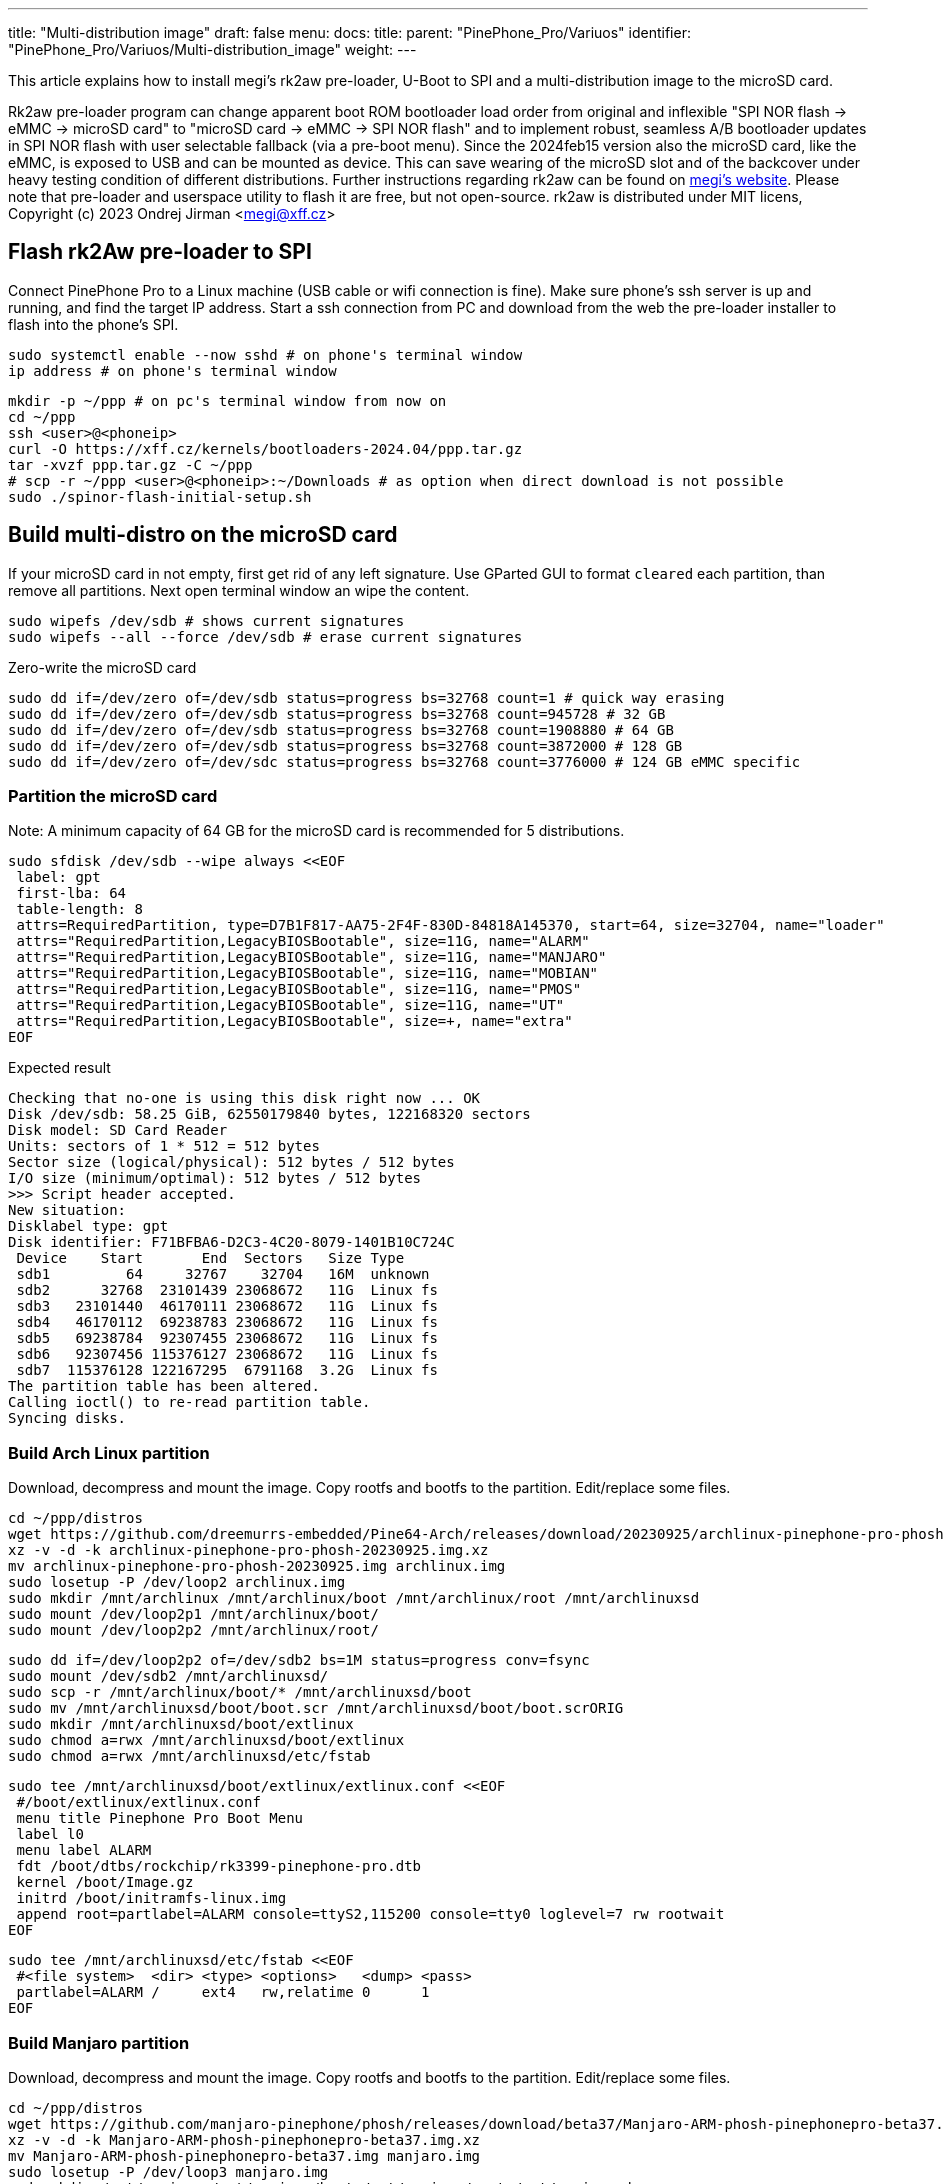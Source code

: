 ---
title: "Multi-distribution image"
draft: false
menu:
  docs:
    title:
    parent: "PinePhone_Pro/Variuos"
    identifier: "PinePhone_Pro/Variuos/Multi-distribution_image"
    weight: 
---

This article explains how to install megi's rk2aw pre-loader, U-Boot to SPI and a multi-distribution image to the microSD card.

Rk2aw pre-loader program can change apparent boot ROM bootloader load order from original and inflexible "SPI NOR flash -> eMMC -> microSD card" to "microSD card -> eMMC -> SPI NOR flash" and to implement robust, seamless A/B bootloader updates in SPI NOR flash with user selectable fallback (via a pre-boot menu). Since the 2024feb15 version also the microSD card, like the eMMC, is exposed to USB and can be mounted as device. This can save wearing of the microSD slot and of the backcover under heavy testing condition of different distributions. Further instructions regarding rk2aw can be found on link:https://xff.cz/kernels/bootloaders-2024.04/ppp/rk2aw/INSTALL[megi's website]. Please note that pre-loader and userspace utility to flash it are free, but not open-source. rk2aw is distributed under MIT licens, Copyright (c) 2023 Ondrej Jirman <megi@xff.cz>

== Flash rk2Aw pre-loader to SPI

Connect PinePhone Pro to a Linux machine (USB cable or wifi connection is fine). Make sure phone's ssh server is up and running, and find the target IP address. Start a ssh connection from PC and download from the web the pre-loader installer to flash into the phone's SPI.

 sudo systemctl enable --now sshd # on phone's terminal window
 ip address # on phone's terminal window

 mkdir -p ~/ppp # on pc's terminal window from now on
 cd ~/ppp
 ssh <user>@<phoneip>
 curl -O https://xff.cz/kernels/bootloaders-2024.04/ppp.tar.gz
 tar -xvzf ppp.tar.gz -C ~/ppp
 # scp -r ~/ppp <user>@<phoneip>:~/Downloads # as option when direct download is not possible
 sudo ./spinor-flash-initial-setup.sh

== Build multi-distro on the microSD card

If your microSD card in not empty, first get rid of any left signature. Use GParted GUI to format `cleared` each partition, than remove all partitions. Next open terminal window an wipe the content.

 sudo wipefs /dev/sdb # shows current signatures
 sudo wipefs --all --force /dev/sdb # erase current signatures

Zero-write the microSD card

 sudo dd if=/dev/zero of=/dev/sdb status=progress bs=32768 count=1 # quick way erasing
 sudo dd if=/dev/zero of=/dev/sdb status=progress bs=32768 count=945728 # 32 GB
 sudo dd if=/dev/zero of=/dev/sdb status=progress bs=32768 count=1908880 # 64 GB
 sudo dd if=/dev/zero of=/dev/sdb status=progress bs=32768 count=3872000 # 128 GB
 sudo dd if=/dev/zero of=/dev/sdc status=progress bs=32768 count=3776000 # 124 GB eMMC specific

=== Partition the microSD card
Note: A minimum capacity of 64 GB for the microSD card is recommended for 5 distributions.

 sudo sfdisk /dev/sdb --wipe always <<EOF
  label: gpt
  first-lba: 64
  table-length: 8
  attrs=RequiredPartition, type=D7B1F817-AA75-2F4F-830D-84818A145370, start=64, size=32704, name="loader"
  attrs="RequiredPartition,LegacyBIOSBootable", size=11G, name="ALARM"
  attrs="RequiredPartition,LegacyBIOSBootable", size=11G, name="MANJARO"
  attrs="RequiredPartition,LegacyBIOSBootable", size=11G, name="MOBIAN"
  attrs="RequiredPartition,LegacyBIOSBootable", size=11G, name="PMOS"
  attrs="RequiredPartition,LegacyBIOSBootable", size=11G, name="UT"
  attrs="RequiredPartition,LegacyBIOSBootable", size=+, name="extra"
 EOF

Expected result

 Checking that no-one is using this disk right now ... OK
 Disk /dev/sdb: 58.25 GiB, 62550179840 bytes, 122168320 sectors
 Disk model: SD Card Reader  
 Units: sectors of 1 * 512 = 512 bytes
 Sector size (logical/physical): 512 bytes / 512 bytes
 I/O size (minimum/optimal): 512 bytes / 512 bytes
 >>> Script header accepted.
 New situation:
 Disklabel type: gpt
 Disk identifier: F71BFBA6-D2C3-4C20-8079-1401B10C724C
  Device    Start       End  Sectors   Size Type
  sdb1         64     32767    32704   16M  unknown
  sdb2      32768  23101439 23068672   11G  Linux fs
  sdb3   23101440  46170111 23068672   11G  Linux fs
  sdb4   46170112  69238783 23068672   11G  Linux fs
  sdb5   69238784  92307455 23068672   11G  Linux fs
  sdb6   92307456 115376127 23068672   11G  Linux fs
  sdb7  115376128 122167295  6791168  3.2G  Linux fs
 The partition table has been altered.
 Calling ioctl() to re-read partition table.
 Syncing disks.

=== Build Arch Linux partition

Download, decompress and mount the image. Copy rootfs and bootfs to the partition. Edit/replace some files.

 cd ~/ppp/distros
 wget https://github.com/dreemurrs-embedded/Pine64-Arch/releases/download/20230925/archlinux-pinephone-pro-phosh-20230925.img.xz
 xz -v -d -k archlinux-pinephone-pro-phosh-20230925.img.xz
 mv archlinux-pinephone-pro-phosh-20230925.img archlinux.img
 sudo losetup -P /dev/loop2 archlinux.img
 sudo mkdir /mnt/archlinux /mnt/archlinux/boot /mnt/archlinux/root /mnt/archlinuxsd
 sudo mount /dev/loop2p1 /mnt/archlinux/boot/
 sudo mount /dev/loop2p2 /mnt/archlinux/root/

 sudo dd if=/dev/loop2p2 of=/dev/sdb2 bs=1M status=progress conv=fsync
 sudo mount /dev/sdb2 /mnt/archlinuxsd/
 sudo scp -r /mnt/archlinux/boot/* /mnt/archlinuxsd/boot
 sudo mv /mnt/archlinuxsd/boot/boot.scr /mnt/archlinuxsd/boot/boot.scrORIG
 sudo mkdir /mnt/archlinuxsd/boot/extlinux
 sudo chmod a=rwx /mnt/archlinuxsd/boot/extlinux
 sudo chmod a=rwx /mnt/archlinuxsd/etc/fstab

 sudo tee /mnt/archlinuxsd/boot/extlinux/extlinux.conf <<EOF
  #/boot/extlinux/extlinux.conf
  menu title Pinephone Pro Boot Menu
  label l0
  menu label ALARM
  fdt /boot/dtbs/rockchip/rk3399-pinephone-pro.dtb
  kernel /boot/Image.gz
  initrd /boot/initramfs-linux.img
  append root=partlabel=ALARM console=ttyS2,115200 console=tty0 loglevel=7 rw rootwait
 EOF

 sudo tee /mnt/archlinuxsd/etc/fstab <<EOF
  #<file system>  <dir> <type> <options>   <dump> <pass>
  partlabel=ALARM /     ext4   rw,relatime 0      1
 EOF

=== Build Manjaro partition

Download, decompress and mount the image. Copy rootfs and bootfs to the partition. Edit/replace some files.

 cd ~/ppp/distros
 wget https://github.com/manjaro-pinephone/phosh/releases/download/beta37/Manjaro-ARM-phosh-pinephonepro-beta37.img.xz
 xz -v -d -k Manjaro-ARM-phosh-pinephonepro-beta37.img.xz
 mv Manjaro-ARM-phosh-pinephonepro-beta37.img manjaro.img
 sudo losetup -P /dev/loop3 manjaro.img
 sudo mkdir /mnt/manjaro /mnt/manjaro/boot /mnt/manjaro/root /mnt/manjarosd
 sudo mount /dev/loop3p1 /mnt/manjaro/boot/
 sudo mount /dev/loop3p2 /mnt/manjaro/root/

 sudo dd if=/dev/loop3p2 of=/dev/sdb3 bs=1M status=progress conv=fsync
 sudo mount /dev/sdb3 /mnt/manjarosd/
 sudo scp -r /mnt/manjaro/boot/* /mnt/manjarosd/boot
 sudo mv /mnt/manjarosd/boot/boot.scr /mnt/manjarosd/boot/boot.scrORIG
 sudo mkdir /mnt/manjarosd/boot/extlinux
 sudo chmod a=rwx /mnt/manjarosd/boot/extlinux
 sudo chmod a=rwx /mnt/manjarosd/etc/fstab

 sudo tee /mnt/manjarosd/boot/extlinux/extlinux.conf <<EOF
  #/boot/extlinux/extlinux.conf
  mwenu title Pinephone Pro Boot Menu
  label l0
  menu label MANJARO
  fdt /boot/dtbs/rockchip/rk3399-pinephone-pro.dtb
  kernel /boot/Image
  initrd /boot/initramfs-linux.img
  append root=partlabel=MANJARO console=ttyS2,115200 console=tty0 loglevel=7 rw rootwait
 EOF

 sudo tee /mnt/manjarosd/etc/fstab <<EOF
  #<file system>    <dir> <type> <options> <dump> <pass>
  partlabel=MANJARO /     ext4   defaults  0      1
 EOF

=== Build Mobian partition

Download, decompress and mount the image. Copy rootfs and bootfs to the partition. Edit/replace some files.

 cd ~/ppp/distros
 wget https://images.mobian.org/pinephonepro/weekly/mobian-pinephonepro-phosh-20240121.img.xz
 xz -v -d -k mobian-pinephonepro-phosh-20240121.img.xz
 mv mobian-pinephonepro-phosh-20240121.img mobian.img
 sudo losetup -P /dev/loop4 mobian.img
 sudo mkdir /mnt/mobian /mnt/mobian/boot /mnt/mobian/root /mnt/mobiansd
 sudo mount /dev/loop4p1 /mnt/mobian/boot/
 sudo mount /dev/loop4p2 /mnt/mobian/root/

 sudo dd if=/dev/loop4p2 of=/dev/sdb4 bs=1M status=progress conv=fsync
 sudo mount /dev/sdb4 /mnt/mobiansd/
 sudo scp -r /mnt/mobian/boot/* /mnt/mobiansd/boot
 sudo chmod a=rwx /mnt/mobiansd/boot/extlinux
 sudo chmod a=rwx /mnt/mobiansd/etc/fstab

 sudo nano /mnt/mobiansd/boot/extlinux/extlinux.conf # modify content as following
  ## /boot/extlinux/extlinux.conf file
  menu label MOBIAN
  linux /boot/vmlinuz-6.6-rockchip
  initrd /boot/initrd.img-6.6-rockchip
  fdtdir /boot/dtb-6.6-rockchip/
  append root=partlabel=MOBIAN console=ttyS2,115200 console=tty0 loglevel=7 rw rootwait
  #append root=UUID=b282b619-c9b7-4c15-9c3d-2005b35d5999 consoleblank=0 loglevel=7 ro quiet splash plymouth.ignore-serial>

 sudo tee /mnt/mobiansd/etc/fstab <<EOF
  #<file system>   <dir> <type> <options>                 <dump> <pass>
  partlabel=MOBIAN /     ext4   defaults,x-systemd.growfs	0      1
 EOF

To save and close terminal window digit: `Ctrl+X` to save, `Yes`, `Enter`.

=== Build PostmarketOS partition

Download, decompress and mount the image. Copy rootfs and bootfs to the partition. Edit/replace some files.
Optionally you can use bootstrap to generate distro image. Make sure you install pmbootstrap before building image.

 git clone --depth=1 https://git.sr.ht/~postmarketos/pmbootstrap
 mkdir -p ~/.local/bin
 ln -s "$PWD/pmbootstrap/pmbootstrap.py" ~/.local/bin/pmbootstrap
 source ~/.profile # remember to update your environment
 pmbootstrap --version # if this returns error see next command

 sudo tee -a ~/.profile <<EOF
  PATH="$HOME/.local/bin:$PATH"
 EOF

Start creating 2 GB empty image file, format and mount it.

 sudo su
 dd if=/dev/zero of=postmarketos.img bs=1 count=0 seek=2G status=progress && sync
 mkfs.ext4 postmarketos.img
 losetup -P /dev/loop0 postmarketos.img
 exit

Build PostmarketOS image via pmbootstrap

 pmbootstrap init # follow all the setup directions
 pmbootstrap status
 pmbootstrap pull
 pmbootstrap install --sdcard=/dev/loop0
 pmbootstrap shutdown # remember to deactivare chroot after the image creation

In you don't build PMOS image on your own, download, decompress and mount the image. Copy rootfs and bootfs to the partition. Edit/replace some files.

 cd ~/ppp/distros
 # wget https://images.postmarketos.org/bpo/v23.12/pine64-pinephonepro/phosh/20240214-0437/20240214-0437-postmarketOS-v23.12-phosh-22.3-pine64-pinephonepro.img.xz
 # xz -v -d -k 20240214-0437-postmarketOS-v23.12-phosh-22.3-pine64-pinephonepro.img.xz
 # mv 20240214-0437-postmarketOS-v23.12-phosh-22.3-pine64-pinephonepro.img postmarketos.img
 sudo losetup -P /dev/loop5 postmarketos.img
 sudo mkdir /mnt/postmarketos /mnt/postmarketos/boot /mnt/postmarketos/root /mnt/postmarketossd
 sudo mount /dev/loop5p1 /mnt/postmarketos/boot/
 sudo mount /dev/loop5p2 /mnt/postmarketos/root/

 sudo dd if=/dev/loop5p2 of=/dev/sdb5 bs=1M status=progress conv=fsync
 sudo mount /dev/sdb5 /mnt/postmarketossd/
 sudo scp -r /mnt/postmarketos/boot/* /mnt/postmarketossd/boot
 sudo mkdir /mnt/postmarketossd/boot/extlinux
 sudo chmod a=rwx /mnt/postmarketossd/boot/extlinux
 sudo chmod a=rwx /mnt/postmarketossd/etc/fstab

 sudo tee /mnt/postmarketossd/boot/extlinux/extlinux.conf <<EOF
  #/boot/extlinux/extlinux.conf
  default l0
  menu title U-Boot menu
  prompt 0
  timeout 10
  label l0
  menu label PMOS
  linux /boot/vmlinuz
  initrd /boot/initramfs-extra
  fdtdir /boot/dtbs-pine64-pinephonepro/
  append root=partlabel=PMOS console=ttyS2,115200 console=tty0 loglevel=7 rw rootwait
 EOF

 sudo tee /mnt/postmarketossd/etc/fstab <<EOF
  #<file system> <mount point> <type> <options> <dump> <pass>
  partlabel=PMOS /             ext4   defaults  0      0
 EOF

=== Build Ubuntu Touch partition

Download, decompress and mount the image. Copy rootfs and bootfs to the partition. Edit/replace some files.

 cd ~/ppp/distros
 wget https://ci.ubports.com/job/focal-hybris-rootfs-arm64/job/master/lastSuccessfulBuild/artifact/ubuntu-touch-pinephone-pro-img-arm64.raw.xz
 xz -v -d -k ubuntu-touch-pinephone-pro-img-arm64.raw.xz
 mv ubuntu-touch-pinephone-pro-img-arm64.raw ubuntu.raw
 sudo losetup -P /dev/loop6 ubuntu.raw
 sudo mkdir /mnt/ubuntutouch /mnt/ubuntutouch/boot /mnt/ubuntutouch/root /mnt/ubuntutouchsd
 sudo mount /dev/loop6p2 /mnt/ubuntutouch/boot/
 sudo mount /dev/loop6p3 /mnt/ubuntutouch/root/

 sudo dd if=/dev/loop6p3 of=/dev/sdb6 bs=1M status=progress conv=fsync
 sudo mount /dev/sdb6 /mnt/ubuntutouchsd/
 sudo scp -r /mnt/ubuntutouch/boot/* /mnt/ubuntutouchsd/boot
 sudo chmod a=rwx /mnt/ubuntutouchsd/etc/fstab
 sudo chmod a=rwx /mnt/ubuntutouchsd/boot/extlinux
 
 sudo nano /mnt/ubuntutouchsd/boot/extlinux/extlinux.conf # modify content as following
  ## /boot/extlinux/extlinux.conf file
  menu label UT
  linux /boot/vmlinuz-6.5.0-okpine-ut
  initrd /boot/initrd.img-6.5.0-okpine-ut
  fdtdir /boot/dtb-6.5.0-okpine-ut/rockchip/
  #append root=UUID=9f3cfee6-e7ed-4d4a-bfeb-e54ef502cec7 console=ttyS2,115200n8 consoleblank=0 loglevel=7 ro splash plymouth.ignore-serial-consoles vt.global_cursor_default=0
  append root=partlabel=UT console=ttyS2,115200 console=tty0 loglevel=7 rw rootwait

 sudo tee /mnt/ubuntutouchsd/etc/fstab <<EOF
  #<file system> <dir> <type> <options> <dump> <pass>
  partlabel=UT   /     ext4   defaults  0      1
 EOF

=== Unmount and detach all images

 sudo losetup -D
 sudo umount /mnt/*/*
 sudo umount /mnt/*
 sudo umount /media/*/*
 sudo umount /media/*
 sudo rm -r /mnt/*/*
 sudo rm -r /mnt/*
 sudo sudo rm -r /media/*/*
 sudo sudo rm -r /media/*
 
== Switching on device

According to megi's https://xnux.eu/rk2aw info, to operate your PinePhone Pro use power button and led feedback.

* Plug in USB power cord. Led blinks: 0.5s on, 0.5s off. Battery is slowly charging.
* Press shortly power button. Graphical menu appears, than just select the image to boot from.
* Press longer power button, led starts to blinks rapidly. Release power button, led blinks N times each second according to the selected image.

In example:

* Led blinks once each second and 1st image is selected;
* Led blinks twice each second and 2nd image is seleted;
* Led blinks triple each second and 3rd image is selected.
* Press shortly to move to next image.
* Press longer to boot the selected image.
* In case you hold the power button too long, the device is forced to power off.

== Troubleshooting

On first boot, if it doesn't happen automatically, you can manually resize each image to fill his entire partition using GParted GUI software or running `sudo resize2fs` into terminal window.

Any time a distribution update rebuilds the initramfs it is necessary to delete `/boot/boot.scr` again to keep the rk2aw menu clean.

In case you want to reinstall only one distribution, the easy way is to delete and recreate requested partition using GParted GUI.

If device doesn't start, connect a compatible link:https://pine64.com/product/pinebook-pinephone-pinetab-serial-console[serial cable] to headphone jack, switch off microswitch 6 and start a serial console to further investigate.

 ls /dev/ttyUSB* # check usb device from linux machine
 minicom -b 1500000 -D /dev/ttyUSB0
